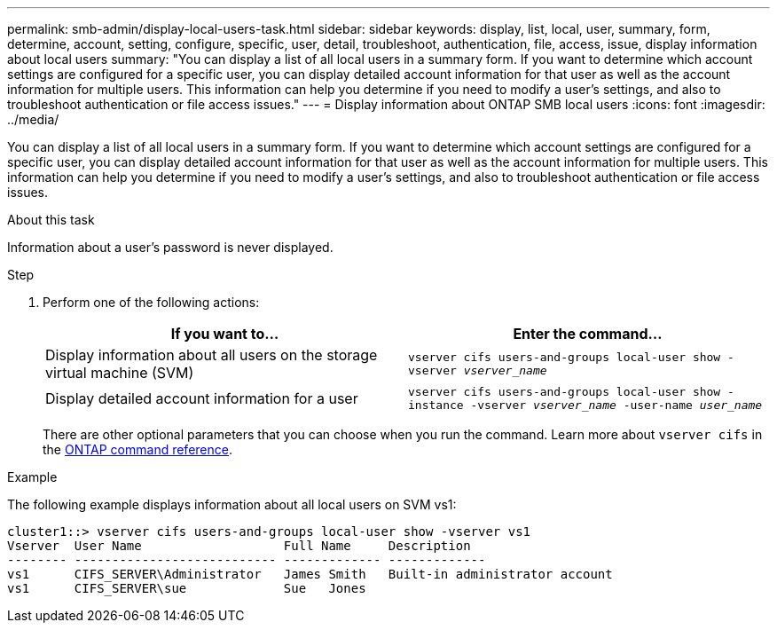 ---
permalink: smb-admin/display-local-users-task.html
sidebar: sidebar
keywords: display, list, local, user, summary, form, determine, account, setting, configure, specific, user, detail, troubleshoot, authentication, file, access, issue, display information about local users
summary: "You can display a list of all local users in a summary form. If you want to determine which account settings are configured for a specific user, you can display detailed account information for that user as well as the account information for multiple users. This information can help you determine if you need to modify a user’s settings, and also to troubleshoot authentication or file access issues."
---
= Display information about ONTAP SMB local users
:icons: font
:imagesdir: ../media/

[.lead]
You can display a list of all local users in a summary form. If you want to determine which account settings are configured for a specific user, you can display detailed account information for that user as well as the account information for multiple users. This information can help you determine if you need to modify a user's settings, and also to troubleshoot authentication or file access issues.

.About this task

Information about a user's password is never displayed.

.Step

. Perform one of the following actions:
+
[options="header"]
|===
| If you want to...| Enter the command...
a|
Display information about all users on the storage virtual machine (SVM)
a|
`vserver cifs users-and-groups local-user show -vserver _vserver_name_`
a|
Display detailed account information for a user
a|
`vserver cifs users-and-groups local-user show -instance -vserver _vserver_name_ -user-name _user_name_`
|===
There are other optional parameters that you can choose when you run the command. 
Learn more about `vserver cifs` in the link:https://docs.netapp.com/us-en/ontap-cli/search.html?q=vserver+cifs[ONTAP command reference^].

.Example

The following example displays information about all local users on SVM vs1:

----
cluster1::> vserver cifs users-and-groups local-user show -vserver vs1
Vserver  User Name                   Full Name     Description
-------- --------------------------- ------------- -------------
vs1      CIFS_SERVER\Administrator   James Smith   Built-in administrator account
vs1      CIFS_SERVER\sue             Sue   Jones
----

// 2025 May 21, ONTAPDOC-2981
// 2025 Jan 16, ONTAPDOC-2569